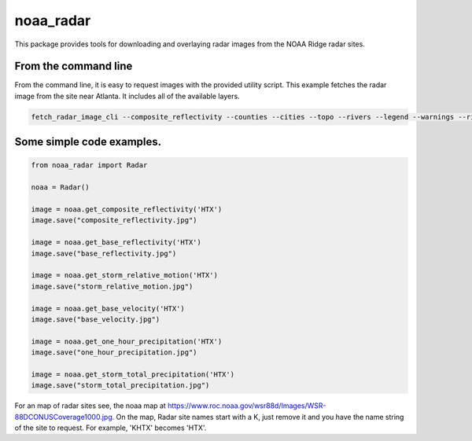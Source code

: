 noaa_radar
==========

This package provides tools for downloading and overlaying radar images from the NOAA Ridge radar sites.

.. image:: https://travis-ci.org/chaddotson/noaa_radar.svg?branch=master



From the command line
---------------------
From the command line, it is easy to request images with the provided utility script.  This example
fetches the radar image from the site near Atlanta.  It includes all of the available layers.


.. code-block:: bash

    fetch_radar_image_cli --composite_reflectivity --counties --cities --topo --rivers --legend --warnings --rivers ffc sample.jpg



Some simple code examples.
--------------------------

.. code-block:: python

    from noaa_radar import Radar

    noaa = Radar()

    image = noaa.get_composite_reflectivity('HTX')
    image.save("composite_reflectivity.jpg")

    image = noaa.get_base_reflectivity('HTX')
    image.save("base_reflectivity.jpg")

    image = noaa.get_storm_relative_motion('HTX')
    image.save("storm_relative_motion.jpg")

    image = noaa.get_base_velocity('HTX')
    image.save("base_velocity.jpg")

    image = noaa.get_one_hour_precipitation('HTX')
    image.save("one_hour_precipitation.jpg")

    image = noaa.get_storm_total_precipitation('HTX')
    image.save("storm_total_precipitation.jpg")


For an map of radar sites see, the noaa map at https://www.roc.noaa.gov/wsr88d/Images/WSR-88DCONUSCoverage1000.jpg.
On the map, Radar site names start with a K, just remove it and you have the name string of the site
to request.  For example, 'KHTX' becomes 'HTX'.